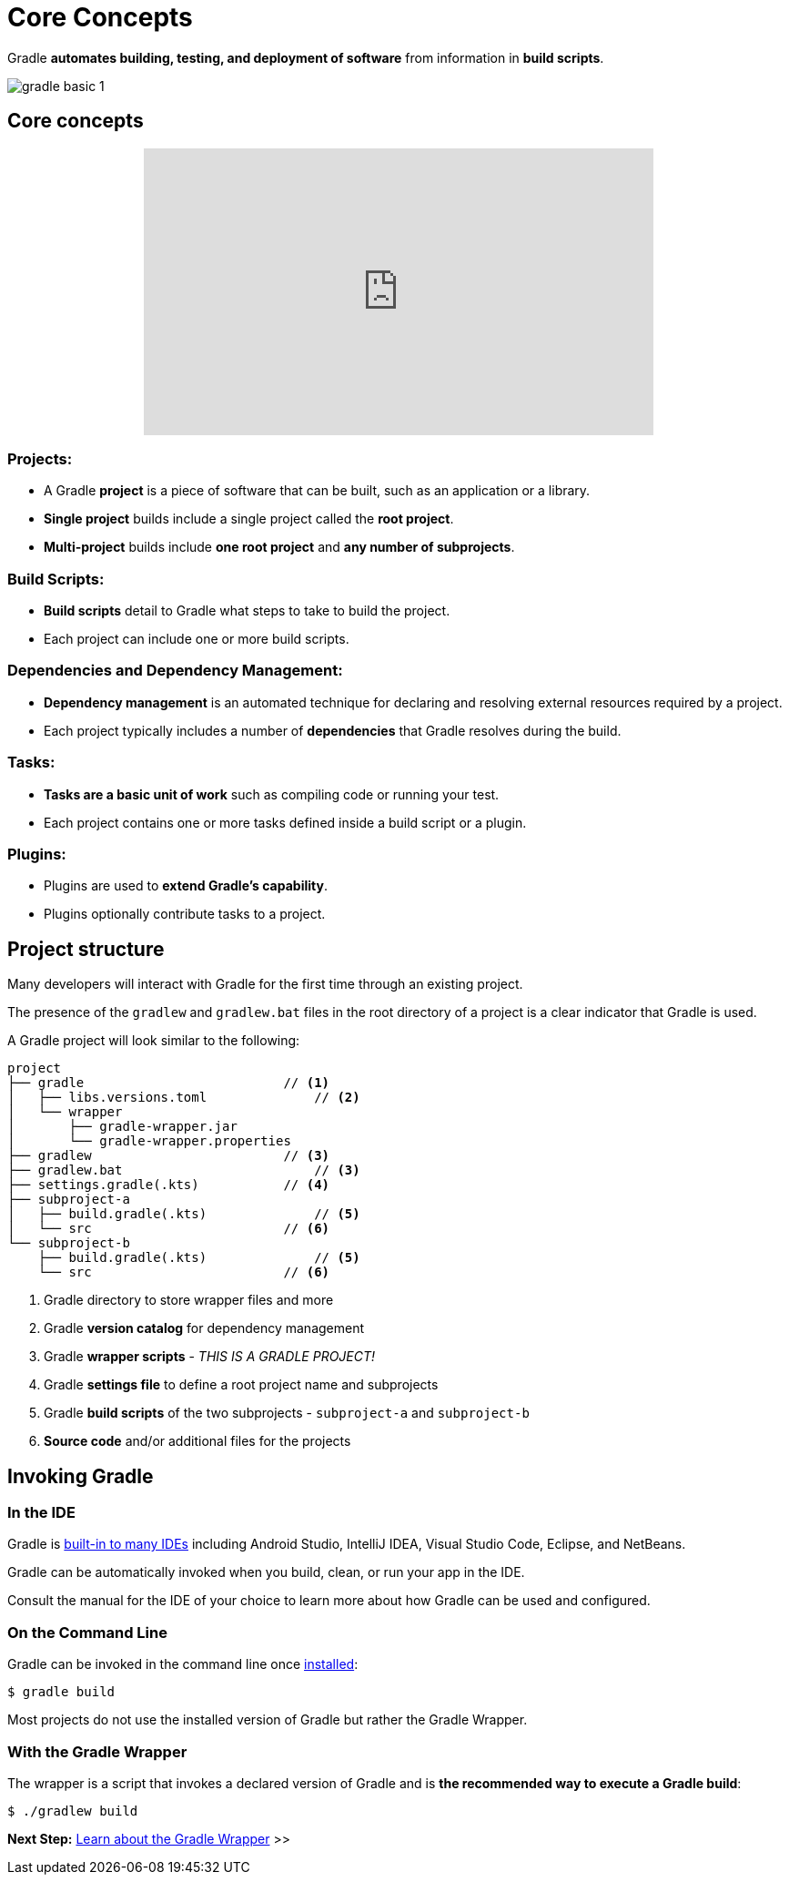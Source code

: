// Copyright (C) 2024 Gradle, Inc.
//
// Licensed under the Creative Commons Attribution-Noncommercial-ShareAlike 4.0 International License.;
// you may not use this file except in compliance with the License.
// You may obtain a copy of the License at
//
//      https://creativecommons.org/licenses/by-nc-sa/4.0/
//
// Unless required by applicable law or agreed to in writing, software
// distributed under the License is distributed on an "AS IS" BASIS,
// WITHOUT WARRANTIES OR CONDITIONS OF ANY KIND, either express or implied.
// See the License for the specific language governing permissions and
// limitations under the License.

[[gradle]]
= Core Concepts

Gradle *automates building, testing, and deployment of software* from information in *build scripts*.

image::gradle-basic-1.png[]

== Core concepts

++++
<p style="text-align: center;">
<iframe width="560" height="315" src="https://www.youtube-nocookie.com/embed/Vw39uWQ08Go?si=Qt7qceGy2EDgkU0a&rel=0" title="YouTube video player" frameborder="0" allow="accelerometer; autoplay; clipboard-write; encrypted-media; gyroscope; picture-in-picture; web-share" referrerpolicy="strict-origin-when-cross-origin" allowfullscreen></iframe>
</p>
++++

=== Projects:

- A Gradle *project* is a piece of software that can be built, such as an application or a library.
- *Single project* builds include a single project called the *root project*.
- *Multi-project* builds include *one root project* and *any number of subprojects*.

=== Build Scripts:

- *Build scripts* detail to Gradle what steps to take to build the project.
- Each project can include one or more build scripts.

=== Dependencies and Dependency Management:

- *Dependency management* is an automated technique for declaring and resolving external resources required by a project.
- Each project typically includes a number of *dependencies* that Gradle resolves during the build.

=== Tasks:

- *Tasks are a basic unit of work* such as compiling code or running your test.
- Each project contains one or more tasks defined inside a build script or a plugin.

=== Plugins:

- Plugins are used to *extend Gradle's capability*.
- Plugins optionally contribute tasks to a project.

== Project structure

Many developers will interact with Gradle for the first time through an existing project.

The presence of the `gradlew` and `gradlew.bat` files in the root directory of a project is a clear indicator that Gradle is used.

A Gradle project will look similar to the following:

[source,text]
----
project
├── gradle                          // <1>
│   ├── libs.versions.toml              // <2>
│   └── wrapper
│       ├── gradle-wrapper.jar
│       └── gradle-wrapper.properties
├── gradlew                         // <3>
├── gradlew.bat                         // <3>
├── settings.gradle(.kts)           // <4>
├── subproject-a
│   ├── build.gradle(.kts)              // <5>
│   └── src                         // <6>
└── subproject-b
    ├── build.gradle(.kts)              // <5>
    └── src                         // <6>
----
<1> Gradle directory to store wrapper files and more
<2> Gradle *version catalog* for dependency management
<3> Gradle *wrapper scripts* - _THIS IS A GRADLE PROJECT!_
<4> Gradle *settings file* to define a root project name and subprojects
<5> Gradle *build scripts* of the two subprojects - `subproject-a` and `subproject-b`
<6> *Source code* and/or additional files for the projects

== Invoking Gradle

=== In the IDE

Gradle is <<gradle_ides.adoc#gradle_ides,built-in to many IDEs>> including Android Studio, IntelliJ IDEA, Visual Studio Code, Eclipse, and NetBeans.

Gradle can be automatically invoked when you build, clean, or run your app in the IDE.

Consult the manual for the IDE of your choice to learn more about how Gradle can be used and configured.

=== On the Command Line

Gradle can be invoked in the command line once <<installation.adoc#installation, installed>>:

[source,text]
----
$ gradle build
----

Most projects do not use the installed version of Gradle but rather the Gradle Wrapper.

=== With the Gradle Wrapper

The wrapper is a script that invokes a declared version of Gradle and is *the recommended way to execute a Gradle build*:

[source,text]
----
$ ./gradlew build
----

[.text-right]
**Next Step:** <<gradle_wrapper_basics.adoc#gradle_wrapper_basics,Learn about the Gradle Wrapper>> >>
